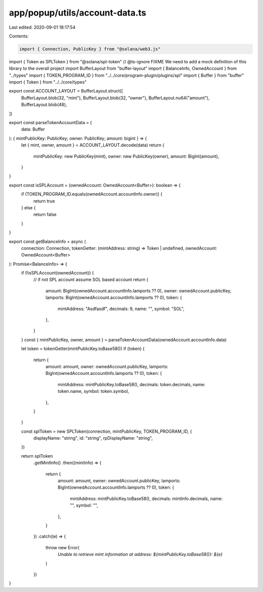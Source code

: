 app/popup/utils/account-data.ts
===============================

Last edited: 2020-09-01 18:17:54

Contents:

.. code-block:: ts

    import { Connection, PublicKey } from "@solana/web3.js"
import { Token as SPLToken } from "@solana/spl-token"
// @ts-ignore FIXME We need to add a mock definition of this library to the overall project
import BufferLayout from "buffer-layout"
import { BalanceInfo, OwnedAccount } from "../types"
import { TOKEN_PROGRAM_ID } from "../../core/program-plugin/plugins/spl"
import { Buffer } from "buffer"
import { Token } from "../../core/types"

export const ACCOUNT_LAYOUT = BufferLayout.struct([
  BufferLayout.blob(32, "mint"),
  BufferLayout.blob(32, "owner"),
  BufferLayout.nu64("amount"),
  BufferLayout.blob(48),
])

export const parseTokenAccountData = (
  data: Buffer
): { mintPublicKey: PublicKey; owner: PublicKey; amount: bigint } => {
  let { mint, owner, amount } = ACCOUNT_LAYOUT.decode(data)
  return {
    mintPublicKey: new PublicKey(mint),
    owner: new PublicKey(owner),
    amount: BigInt(amount),
  }
}

export const isSPLAccount = (ownedAccount: OwnedAccount<Buffer>): boolean => {
  if (TOKEN_PROGRAM_ID.equals(ownedAccount.accountInfo.owner)) {
    return true
  } else {
    return false
  }
}

export const getBalanceInfo = async (
  connection: Connection,
  tokenGetter: (mintAddress: string) => Token | undefined,
  ownedAccount: OwnedAccount<Buffer>
): Promise<BalanceInfo> => {
  if (!isSPLAccount(ownedAccount)) {
    // if not SPL account assume SOL based account
    return {
      amount: BigInt(ownedAccount.accountInfo.lamports ?? 0),
      owner: ownedAccount.publicKey,
      lamports: BigInt(ownedAccount.accountInfo.lamports ?? 0),
      token: {
        mintAddress: "Asdfasdf",
        decimals: 9,
        name: "",
        symbol: "SOL",
      },
    }
  }
  const { mintPublicKey, owner, amount } = parseTokenAccountData(ownedAccount.accountInfo.data)

  let token = tokenGetter(mintPublicKey.toBase58())
  if (token) {
    return {
      amount: amount,
      owner: ownedAccount.publicKey,
      lamports: BigInt(ownedAccount.accountInfo.lamports ?? 0),
      token: {
        mintAddress: mintPublicKey.toBase58(),
        decimals: token.decimals,
        name: token.name,
        symbol: token.symbol,
      },
    }
  }

  const splToken = new SPLToken(connection, mintPublicKey, TOKEN_PROGRAM_ID, {
    displayName: "string",
    id: "string",
    rpDisplayName: "string",
  })

  return splToken
    .getMintInfo()
    .then((mintInfo) => {
      return {
        amount: amount,
        owner: ownedAccount.publicKey,
        lamports: BigInt(ownedAccount.accountInfo.lamports ?? 0),
        token: {
          mintAddress: mintPublicKey.toBase58(),
          decimals: mintInfo.decimals,
          name: "",
          symbol: "",
        },
      }
    })
    .catch((e) => {
      throw new Error(
        `Unable to retrieve mint information at address: ${mintPublicKey.toBase58()}: ${e}`
      )
    })
}


